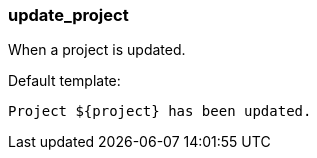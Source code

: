 [[event-update_project]]
=== update_project

When a project is updated.

Default template:

[source]
----
Project ${project} has been updated.
----

